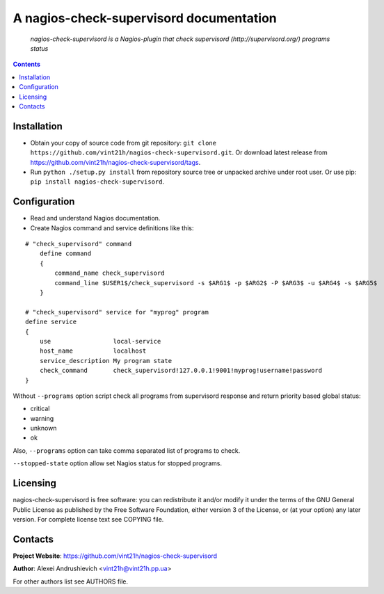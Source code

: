 .. nagios-check-supervisord
.. README.rst

A nagios-check-supervisord documentation
========================================

    *nagios-check-supervisord is a Nagios-plugin that check supervisord (http://supervisord.org/) programs status*

.. contents::

Installation
------------
* Obtain your copy of source code from git repository: ``git clone https://github.com/vint21h/nagios-check-supervisord.git``. Or download latest release from https://github.com/vint21h/nagios-check-supervisord/tags.
* Run ``python ./setup.py install`` from repository source tree or unpacked archive under root user. Or use pip: ``pip install nagios-check-supervisord``.

Configuration
-------------
* Read and understand Nagios documentation.
* Create Nagios command and service definitions like this:

::

    # "check_supervisord" command
        define command
        {
            command_name check_supervisord
            command_line $USER1$/check_supervisord -s $ARG1$ -p $ARG2$ -P $ARG3$ -u $ARG4$ -s $ARG5$
        }

    # "check_supervisord" service for "myprog" program
    define service
    {
        use                 local-service
        host_name           localhost
        service_description My program state
        check_command       check_supervisord!127.0.0.1!9001!myprog!username!password
    }

Without ``--programs`` option script check all programs from supervisord response and return priority based global status:

* critical
* warning
* unknown
* ok

Also, ``--programs`` option can take comma separated list of programs to check.

``--stopped-state`` option allow set Nagios status for stopped programs.

Licensing
---------
nagios-check-supervisord is free software: you can redistribute it and/or modify it under the terms of the GNU General Public License as published by the Free Software Foundation, either version 3 of the License, or (at your option) any later version.
For complete license text see COPYING file.

Contacts
--------
**Project Website**: https://github.com/vint21h/nagios-check-supervisord

**Author**: Alexei Andrushievich <vint21h@vint21h.pp.ua>

For other authors list see AUTHORS file.


